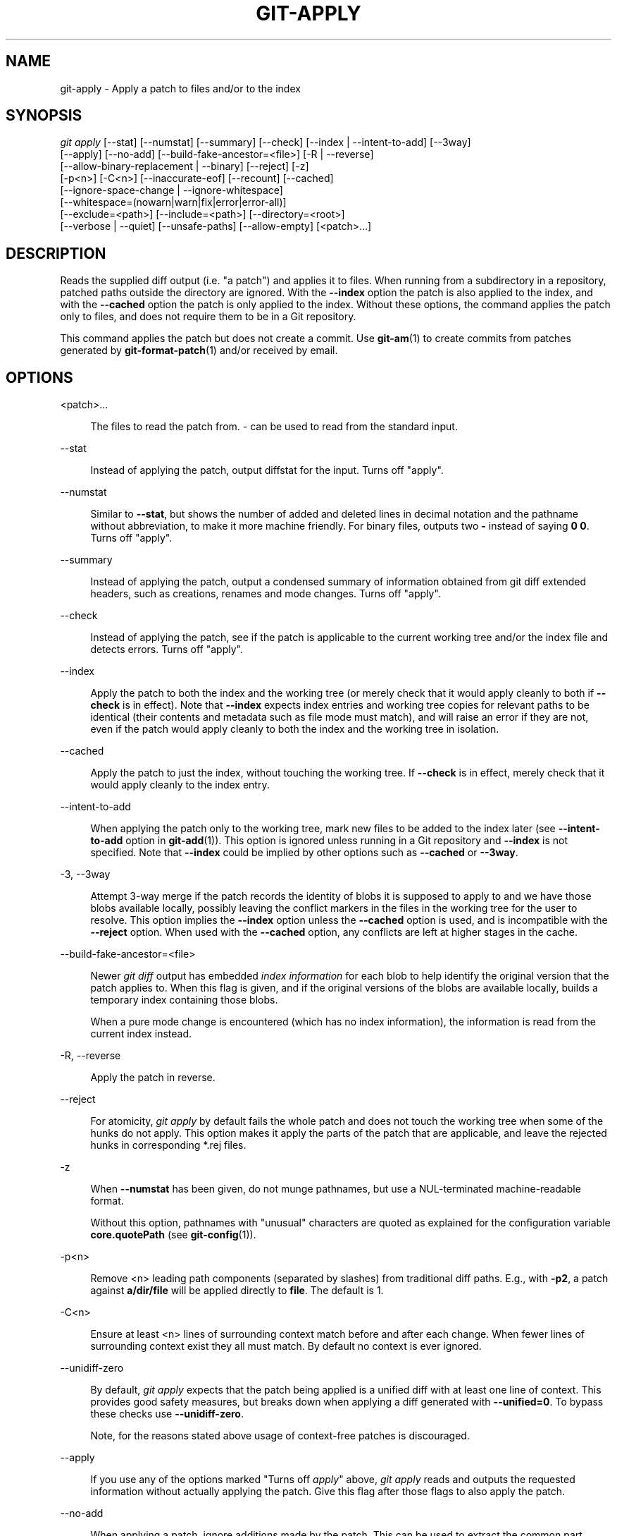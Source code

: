 '\" t
.\"     Title: git-apply
.\"    Author: [FIXME: author] [see http://www.docbook.org/tdg5/en/html/author]
.\" Generator: DocBook XSL Stylesheets v1.79.2 <http://docbook.sf.net/>
.\"      Date: 2023-10-15
.\"    Manual: Git Manual
.\"    Source: Git 2.42.0.windows.2.7.g00d549773a
.\"  Language: English
.\"
.TH "GIT\-APPLY" "1" "2023\-10\-15" "Git 2\&.42\&.0\&.windows\&.2\&" "Git Manual"
.\" -----------------------------------------------------------------
.\" * Define some portability stuff
.\" -----------------------------------------------------------------
.\" ~~~~~~~~~~~~~~~~~~~~~~~~~~~~~~~~~~~~~~~~~~~~~~~~~~~~~~~~~~~~~~~~~
.\" http://bugs.debian.org/507673
.\" http://lists.gnu.org/archive/html/groff/2009-02/msg00013.html
.\" ~~~~~~~~~~~~~~~~~~~~~~~~~~~~~~~~~~~~~~~~~~~~~~~~~~~~~~~~~~~~~~~~~
.ie \n(.g .ds Aq \(aq
.el       .ds Aq '
.\" -----------------------------------------------------------------
.\" * set default formatting
.\" -----------------------------------------------------------------
.\" disable hyphenation
.nh
.\" disable justification (adjust text to left margin only)
.ad l
.\" -----------------------------------------------------------------
.\" * MAIN CONTENT STARTS HERE *
.\" -----------------------------------------------------------------


.SH "NAME"
git-apply \- Apply a patch to files and/or to the index
.SH "SYNOPSIS"

.sp
.nf
\fIgit apply\fR [\-\-stat] [\-\-numstat] [\-\-summary] [\-\-check] [\-\-index | \-\-intent\-to\-add] [\-\-3way]
          [\-\-apply] [\-\-no\-add] [\-\-build\-fake\-ancestor=<file>] [\-R | \-\-reverse]
          [\-\-allow\-binary\-replacement | \-\-binary] [\-\-reject] [\-z]
          [\-p<n>] [\-C<n>] [\-\-inaccurate\-eof] [\-\-recount] [\-\-cached]
          [\-\-ignore\-space\-change | \-\-ignore\-whitespace]
          [\-\-whitespace=(nowarn|warn|fix|error|error\-all)]
          [\-\-exclude=<path>] [\-\-include=<path>] [\-\-directory=<root>]
          [\-\-verbose | \-\-quiet] [\-\-unsafe\-paths] [\-\-allow\-empty] [<patch>\&...]
.fi
.sp


.SH "DESCRIPTION"

.sp
Reads the supplied diff output (i\&.e\&. "a patch") and applies it to files\&. When running from a subdirectory in a repository, patched paths outside the directory are ignored\&. With the \fB\-\-index\fR option the patch is also applied to the index, and with the \fB\-\-cached\fR option the patch is only applied to the index\&. Without these options, the command applies the patch only to files, and does not require them to be in a Git repository\&.
.sp
This command applies the patch but does not create a commit\&. Use \fBgit-am\fR(1) to create commits from patches generated by \fBgit-format-patch\fR(1) and/or received by email\&.

.SH "OPTIONS"



.PP
<patch>\&...
.RS 4



The files to read the patch from\&.
\fI\-\fR
can be used to read from the standard input\&.

.RE
.PP
\-\-stat
.RS 4



Instead of applying the patch, output diffstat for the input\&. Turns off "apply"\&.

.RE
.PP
\-\-numstat
.RS 4



Similar to
\fB\-\-stat\fR, but shows the number of added and deleted lines in decimal notation and the pathname without abbreviation, to make it more machine friendly\&. For binary files, outputs two
\fB\-\fR
instead of saying
\fB0 0\fR\&. Turns off "apply"\&.

.RE
.PP
\-\-summary
.RS 4



Instead of applying the patch, output a condensed summary of information obtained from git diff extended headers, such as creations, renames and mode changes\&. Turns off "apply"\&.

.RE
.PP
\-\-check
.RS 4



Instead of applying the patch, see if the patch is applicable to the current working tree and/or the index file and detects errors\&. Turns off "apply"\&.

.RE
.PP
\-\-index
.RS 4



Apply the patch to both the index and the working tree (or merely check that it would apply cleanly to both if
\fB\-\-check\fR
is in effect)\&. Note that
\fB\-\-index\fR
expects index entries and working tree copies for relevant paths to be identical (their contents and metadata such as file mode must match), and will raise an error if they are not, even if the patch would apply cleanly to both the index and the working tree in isolation\&.

.RE
.PP
\-\-cached
.RS 4



Apply the patch to just the index, without touching the working tree\&. If
\fB\-\-check\fR
is in effect, merely check that it would apply cleanly to the index entry\&.

.RE
.PP
\-\-intent\-to\-add
.RS 4



When applying the patch only to the working tree, mark new files to be added to the index later (see
\fB\-\-intent\-to\-add\fR
option in
\fBgit-add\fR(1))\&. This option is ignored unless running in a Git repository and
\fB\-\-index\fR
is not specified\&. Note that
\fB\-\-index\fR
could be implied by other options such as
\fB\-\-cached\fR
or
\fB\-\-3way\fR\&.

.RE
.PP
\-3, \-\-3way
.RS 4




Attempt 3\-way merge if the patch records the identity of blobs it is supposed to apply to and we have those blobs available locally, possibly leaving the conflict markers in the files in the working tree for the user to resolve\&. This option implies the
\fB\-\-index\fR
option unless the
\fB\-\-cached\fR
option is used, and is incompatible with the
\fB\-\-reject\fR
option\&. When used with the
\fB\-\-cached\fR
option, any conflicts are left at higher stages in the cache\&.

.RE
.PP
\-\-build\-fake\-ancestor=<file>
.RS 4



Newer
\fIgit diff\fR
output has embedded
\fIindex information\fR
for each blob to help identify the original version that the patch applies to\&. When this flag is given, and if the original versions of the blobs are available locally, builds a temporary index containing those blobs\&.
.sp

When a pure mode change is encountered (which has no index information), the information is read from the current index instead\&.

.RE
.PP
\-R, \-\-reverse
.RS 4




Apply the patch in reverse\&.

.RE
.PP
\-\-reject
.RS 4



For atomicity,
\fIgit apply\fR
by default fails the whole patch and does not touch the working tree when some of the hunks do not apply\&. This option makes it apply the parts of the patch that are applicable, and leave the rejected hunks in corresponding *\&.rej files\&.

.RE
.PP
\-z
.RS 4



When
\fB\-\-numstat\fR
has been given, do not munge pathnames, but use a NUL\-terminated machine\-readable format\&.
.sp

Without this option, pathnames with "unusual" characters are quoted as explained for the configuration variable
\fBcore\&.quotePath\fR
(see
\fBgit-config\fR(1))\&.

.RE
.PP
\-p<n>
.RS 4



Remove <n> leading path components (separated by slashes) from traditional diff paths\&. E\&.g\&., with
\fB\-p2\fR, a patch against
\fBa/dir/file\fR
will be applied directly to
\fBfile\fR\&. The default is 1\&.

.RE
.PP
\-C<n>
.RS 4



Ensure at least <n> lines of surrounding context match before and after each change\&. When fewer lines of surrounding context exist they all must match\&. By default no context is ever ignored\&.

.RE
.PP
\-\-unidiff\-zero
.RS 4



By default,
\fIgit apply\fR
expects that the patch being applied is a unified diff with at least one line of context\&. This provides good safety measures, but breaks down when applying a diff generated with
\fB\-\-unified=0\fR\&. To bypass these checks use
\fB\-\-unidiff\-zero\fR\&.
.sp

Note, for the reasons stated above usage of context\-free patches is discouraged\&.

.RE
.PP
\-\-apply
.RS 4



If you use any of the options marked "Turns off
\fIapply\fR" above,
\fIgit apply\fR
reads and outputs the requested information without actually applying the patch\&. Give this flag after those flags to also apply the patch\&.

.RE
.PP
\-\-no\-add
.RS 4



When applying a patch, ignore additions made by the patch\&. This can be used to extract the common part between two files by first running
\fIdiff\fR
on them and applying the result with this option, which would apply the deletion part but not the addition part\&.

.RE
.PP
\-\-allow\-binary\-replacement, \-\-binary
.RS 4




Historically we did not allow binary patch applied without an explicit permission from the user, and this flag was the way to do so\&. Currently we always allow binary patch application, so this is a no\-op\&.

.RE
.PP
\-\-exclude=<path\-pattern>
.RS 4



Don\(cqt apply changes to files matching the given path pattern\&. This can be useful when importing patchsets, where you want to exclude certain files or directories\&.

.RE
.PP
\-\-include=<path\-pattern>
.RS 4



Apply changes to files matching the given path pattern\&. This can be useful when importing patchsets, where you want to include certain files or directories\&.
.sp

When
\fB\-\-exclude\fR
and
\fB\-\-include\fR
patterns are used, they are examined in the order they appear on the command line, and the first match determines if a patch to each path is used\&. A patch to a path that does not match any include/exclude pattern is used by default if there is no include pattern on the command line, and ignored if there is any include pattern\&.

.RE
.PP
\-\-ignore\-space\-change, \-\-ignore\-whitespace
.RS 4




When applying a patch, ignore changes in whitespace in context lines if necessary\&. Context lines will preserve their whitespace, and they will not undergo whitespace fixing regardless of the value of the
\fB\-\-whitespace\fR
option\&. New lines will still be fixed, though\&.

.RE
.PP
\-\-whitespace=<action>
.RS 4



When applying a patch, detect a new or modified line that has whitespace errors\&. What are considered whitespace errors is controlled by
\fBcore\&.whitespace\fR
configuration\&. By default, trailing whitespaces (including lines that solely consist of whitespaces) and a space character that is immediately followed by a tab character inside the initial indent of the line are considered whitespace errors\&.
.sp

By default, the command outputs warning messages but applies the patch\&. When
\fBgit\-apply\fR
is used for statistics and not applying a patch, it defaults to
\fBnowarn\fR\&.
.sp

You can use different
\fB<action>\fR
values to control this behavior:


.sp
.RS 4
.ie n \{\
\h'-04'\(bu\h'+03'\c
.\}
.el \{\
.sp -1
.IP \(bu 2.3
.\}

\fBnowarn\fR
turns off the trailing whitespace warning\&.
.RE
.sp
.RS 4
.ie n \{\
\h'-04'\(bu\h'+03'\c
.\}
.el \{\
.sp -1
.IP \(bu 2.3
.\}

\fBwarn\fR
outputs warnings for a few such errors, but applies the patch as\-is (default)\&.
.RE
.sp
.RS 4
.ie n \{\
\h'-04'\(bu\h'+03'\c
.\}
.el \{\
.sp -1
.IP \(bu 2.3
.\}

\fBfix\fR
outputs warnings for a few such errors, and applies the patch after fixing them (\fBstrip\fR
is a synonym \(em the tool used to consider only trailing whitespace characters as errors, and the fix involved
\fIstripping\fR
them, but modern Gits do more)\&.
.RE
.sp
.RS 4
.ie n \{\
\h'-04'\(bu\h'+03'\c
.\}
.el \{\
.sp -1
.IP \(bu 2.3
.\}

\fBerror\fR
outputs warnings for a few such errors, and refuses to apply the patch\&.
.RE
.sp
.RS 4
.ie n \{\
\h'-04'\(bu\h'+03'\c
.\}
.el \{\
.sp -1
.IP \(bu 2.3
.\}

\fBerror\-all\fR
is similar to
\fBerror\fR
but shows all errors\&.
.RE
.sp

.RE
.PP
\-\-inaccurate\-eof
.RS 4



Under certain circumstances, some versions of
\fIdiff\fR
do not correctly detect a missing new\-line at the end of the file\&. As a result, patches created by such
\fIdiff\fR
programs do not record incomplete lines correctly\&. This option adds support for applying such patches by working around this bug\&.

.RE
.PP
\-v, \-\-verbose
.RS 4




Report progress to stderr\&. By default, only a message about the current patch being applied will be printed\&. This option will cause additional information to be reported\&.

.RE
.PP
\-q, \-\-quiet
.RS 4




Suppress stderr output\&. Messages about patch status and progress will not be printed\&.

.RE
.PP
\-\-recount
.RS 4



Do not trust the line counts in the hunk headers, but infer them by inspecting the patch (e\&.g\&. after editing the patch without adjusting the hunk headers appropriately)\&.

.RE
.PP
\-\-directory=<root>
.RS 4



Prepend <root> to all filenames\&. If a "\-p" argument was also passed, it is applied before prepending the new root\&.
.sp

For example, a patch that talks about updating
\fBa/git\-gui\&.sh\fR
to
\fBb/git\-gui\&.sh\fR
can be applied to the file in the working tree
\fBmodules/git\-gui/git\-gui\&.sh\fR
by running
\fBgit apply \-\-directory=modules/git\-gui\fR\&.

.RE
.PP
\-\-unsafe\-paths
.RS 4



By default, a patch that affects outside the working area (either a Git controlled working tree, or the current working directory when "git apply" is used as a replacement of GNU patch) is rejected as a mistake (or a mischief)\&.
.sp

When
\fBgit apply\fR
is used as a "better GNU patch", the user can pass the
\fB\-\-unsafe\-paths\fR
option to override this safety check\&. This option has no effect when
\fB\-\-index\fR
or
\fB\-\-cached\fR
is in use\&.

.RE
.PP
\-\-allow\-empty
.RS 4



Don\(cqt return error for patches containing no diff\&. This includes empty patches and patches with commit text only\&.

.RE

.SH "CONFIGURATION"

.sp
Everything below this line in this section is selectively included from the \fBgit-config\fR(1) documentation\&. The content is the same as what\(cqs found there:


.PP
apply\&.ignoreWhitespace
.RS 4



When set to
\fIchange\fR, tells
\fIgit apply\fR
to ignore changes in whitespace, in the same way as the
\fB\-\-ignore\-space\-change\fR
option\&. When set to one of: no, none, never, false tells
\fIgit apply\fR
to respect all whitespace differences\&. See
\fBgit-apply\fR(1)\&.

.RE
.PP
apply\&.whitespace
.RS 4



Tells
\fIgit apply\fR
how to handle whitespaces, in the same way as the
\fB\-\-whitespace\fR
option\&. See
\fBgit-apply\fR(1)\&.

.RE

.SH "SUBMODULES"

.sp
If the patch contains any changes to submodules then \fIgit apply\fR treats these changes as follows\&.
.sp
If \fB\-\-index\fR is specified (explicitly or implicitly), then the submodule commits must match the index exactly for the patch to apply\&. If any of the submodules are checked\-out, then these check\-outs are completely ignored, i\&.e\&., they are not required to be up to date or clean and they are not updated\&.
.sp
If \fB\-\-index\fR is not specified, then the submodule commits in the patch are ignored and only the absence or presence of the corresponding subdirectory is checked and (if possible) updated\&.

.SH "SEE ALSO"

.sp
\fBgit-am\fR(1)\&.

.SH "GIT"

.sp
Part of the \fBgit\fR(1) suite


